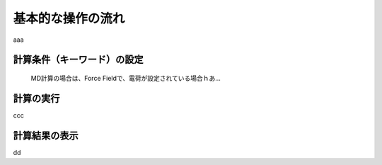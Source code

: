 
.. _calc_import_top:

基本的な操作の流れ
============================================

aaa

計算条件（キーワード）の設定
---------------------------------

   MD計算の場合は、Force Fieldで、電荷が設定されている場合ｈあ...

計算の実行
---------------------------------

ccc

計算結果の表示
---------------------------------

dd